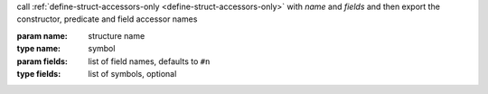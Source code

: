 call :ref:`define-struct-accessors-only
<define-struct-accessors-only>` with `name` and `fields` and then
export the constructor, predicate and field accessor names

:param name: structure name
:type name: symbol
:param fields: list of field names, defaults to ``#n``
:type fields: list of symbols, optional
